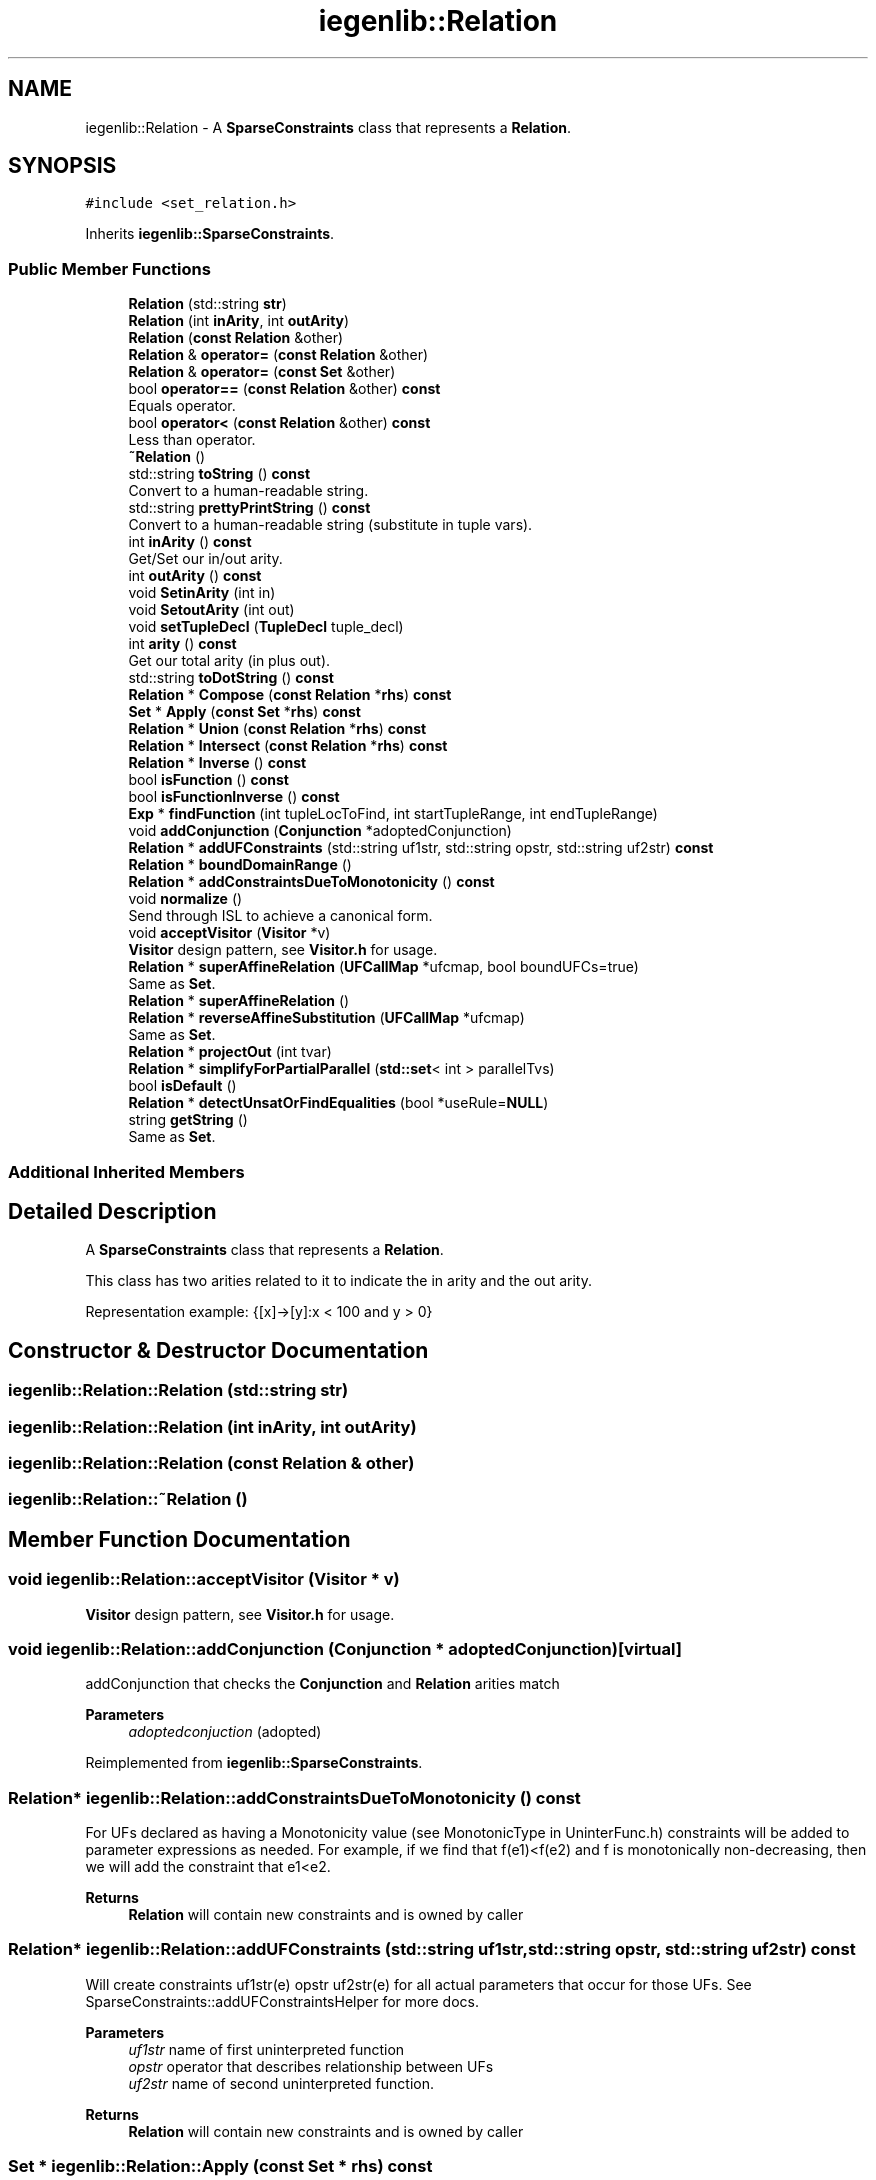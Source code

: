.TH "iegenlib::Relation" 3 "Sun Jul 12 2020" "My Project" \" -*- nroff -*-
.ad l
.nh
.SH NAME
iegenlib::Relation \- A \fBSparseConstraints\fP class that represents a \fBRelation\fP\&.  

.SH SYNOPSIS
.br
.PP
.PP
\fC#include <set_relation\&.h>\fP
.PP
Inherits \fBiegenlib::SparseConstraints\fP\&.
.SS "Public Member Functions"

.in +1c
.ti -1c
.RI "\fBRelation\fP (std::string \fBstr\fP)"
.br
.ti -1c
.RI "\fBRelation\fP (int \fBinArity\fP, int \fBoutArity\fP)"
.br
.ti -1c
.RI "\fBRelation\fP (\fBconst\fP \fBRelation\fP &other)"
.br
.ti -1c
.RI "\fBRelation\fP & \fBoperator=\fP (\fBconst\fP \fBRelation\fP &other)"
.br
.ti -1c
.RI "\fBRelation\fP & \fBoperator=\fP (\fBconst\fP \fBSet\fP &other)"
.br
.ti -1c
.RI "bool \fBoperator==\fP (\fBconst\fP \fBRelation\fP &other) \fBconst\fP"
.br
.RI "Equals operator\&. "
.ti -1c
.RI "bool \fBoperator<\fP (\fBconst\fP \fBRelation\fP &other) \fBconst\fP"
.br
.RI "Less than operator\&. "
.ti -1c
.RI "\fB~Relation\fP ()"
.br
.ti -1c
.RI "std::string \fBtoString\fP () \fBconst\fP"
.br
.RI "Convert to a human-readable string\&. "
.ti -1c
.RI "std::string \fBprettyPrintString\fP () \fBconst\fP"
.br
.RI "Convert to a human-readable string (substitute in tuple vars)\&. "
.ti -1c
.RI "int \fBinArity\fP () \fBconst\fP"
.br
.RI "Get/Set our in/out arity\&. "
.ti -1c
.RI "int \fBoutArity\fP () \fBconst\fP"
.br
.ti -1c
.RI "void \fBSetinArity\fP (int in)"
.br
.ti -1c
.RI "void \fBSetoutArity\fP (int out)"
.br
.ti -1c
.RI "void \fBsetTupleDecl\fP (\fBTupleDecl\fP tuple_decl)"
.br
.ti -1c
.RI "int \fBarity\fP () \fBconst\fP"
.br
.RI "Get our total arity (in plus out)\&. "
.ti -1c
.RI "std::string \fBtoDotString\fP () \fBconst\fP"
.br
.ti -1c
.RI "\fBRelation\fP * \fBCompose\fP (\fBconst\fP \fBRelation\fP *\fBrhs\fP) \fBconst\fP"
.br
.ti -1c
.RI "\fBSet\fP * \fBApply\fP (\fBconst\fP \fBSet\fP *\fBrhs\fP) \fBconst\fP"
.br
.ti -1c
.RI "\fBRelation\fP * \fBUnion\fP (\fBconst\fP \fBRelation\fP *\fBrhs\fP) \fBconst\fP"
.br
.ti -1c
.RI "\fBRelation\fP * \fBIntersect\fP (\fBconst\fP \fBRelation\fP *\fBrhs\fP) \fBconst\fP"
.br
.ti -1c
.RI "\fBRelation\fP * \fBInverse\fP () \fBconst\fP"
.br
.ti -1c
.RI "bool \fBisFunction\fP () \fBconst\fP"
.br
.ti -1c
.RI "bool \fBisFunctionInverse\fP () \fBconst\fP"
.br
.ti -1c
.RI "\fBExp\fP * \fBfindFunction\fP (int tupleLocToFind, int startTupleRange, int endTupleRange)"
.br
.ti -1c
.RI "void \fBaddConjunction\fP (\fBConjunction\fP *adoptedConjunction)"
.br
.ti -1c
.RI "\fBRelation\fP * \fBaddUFConstraints\fP (std::string uf1str, std::string opstr, std::string uf2str) \fBconst\fP"
.br
.ti -1c
.RI "\fBRelation\fP * \fBboundDomainRange\fP ()"
.br
.ti -1c
.RI "\fBRelation\fP * \fBaddConstraintsDueToMonotonicity\fP () \fBconst\fP"
.br
.ti -1c
.RI "void \fBnormalize\fP ()"
.br
.RI "Send through ISL to achieve a canonical form\&. "
.ti -1c
.RI "void \fBacceptVisitor\fP (\fBVisitor\fP *v)"
.br
.RI "\fBVisitor\fP design pattern, see \fBVisitor\&.h\fP for usage\&. "
.ti -1c
.RI "\fBRelation\fP * \fBsuperAffineRelation\fP (\fBUFCallMap\fP *ufcmap, bool boundUFCs=true)"
.br
.RI "Same as \fBSet\fP\&. "
.ti -1c
.RI "\fBRelation\fP * \fBsuperAffineRelation\fP ()"
.br
.ti -1c
.RI "\fBRelation\fP * \fBreverseAffineSubstitution\fP (\fBUFCallMap\fP *ufcmap)"
.br
.RI "Same as \fBSet\fP\&. "
.ti -1c
.RI "\fBRelation\fP * \fBprojectOut\fP (int tvar)"
.br
.ti -1c
.RI "\fBRelation\fP * \fBsimplifyForPartialParallel\fP (\fBstd::set\fP< int > parallelTvs)"
.br
.ti -1c
.RI "bool \fBisDefault\fP ()"
.br
.ti -1c
.RI "\fBRelation\fP * \fBdetectUnsatOrFindEqualities\fP (bool *useRule=\fBNULL\fP)"
.br
.ti -1c
.RI "string \fBgetString\fP ()"
.br
.RI "Same as \fBSet\fP\&. "
.in -1c
.SS "Additional Inherited Members"
.SH "Detailed Description"
.PP 
A \fBSparseConstraints\fP class that represents a \fBRelation\fP\&. 

This class has two arities related to it to indicate the in arity and the out arity\&.
.PP
Representation example: {[x]->[y]:x < 100 and y > 0} 
.SH "Constructor & Destructor Documentation"
.PP 
.SS "iegenlib::Relation::Relation (std::string str)"

.SS "iegenlib::Relation::Relation (int inArity, int outArity)"

.SS "iegenlib::Relation::Relation (\fBconst\fP \fBRelation\fP & other)"

.SS "iegenlib::Relation::~Relation ()"

.SH "Member Function Documentation"
.PP 
.SS "void iegenlib::Relation::acceptVisitor (\fBVisitor\fP * v)"

.PP
\fBVisitor\fP design pattern, see \fBVisitor\&.h\fP for usage\&. 
.SS "void iegenlib::Relation::addConjunction (\fBConjunction\fP * adoptedConjunction)\fC [virtual]\fP"
addConjunction that checks the \fBConjunction\fP and \fBRelation\fP arities match 
.PP
\fBParameters\fP
.RS 4
\fIadoptedconjuction\fP (adopted) 
.RE
.PP

.PP
Reimplemented from \fBiegenlib::SparseConstraints\fP\&.
.SS "\fBRelation\fP* iegenlib::Relation::addConstraintsDueToMonotonicity () const"
For UFs declared as having a Monotonicity value (see MonotonicType in UninterFunc\&.h) constraints will be added to parameter expressions as needed\&. For example, if we find that f(e1)<f(e2) and f is monotonically non-decreasing, then we will add the constraint that e1<e2\&.
.PP
\fBReturns\fP
.RS 4
\fBRelation\fP will contain new constraints and is owned by caller 
.RE
.PP

.SS "\fBRelation\fP* iegenlib::Relation::addUFConstraints (std::string uf1str, std::string opstr, std::string uf2str) const"
Will create constraints uf1str(e) opstr uf2str(e) for all actual parameters that occur for those UFs\&. See SparseConstraints::addUFConstraintsHelper for more docs\&.
.PP
\fBParameters\fP
.RS 4
\fIuf1str\fP name of first uninterpreted function 
.br
\fIopstr\fP operator that describes relationship between UFs 
.br
\fIuf2str\fP name of second uninterpreted function\&.
.RE
.PP
\fBReturns\fP
.RS 4
\fBRelation\fP will contain new constraints and is owned by caller 
.RE
.PP

.SS "\fBSet\fP * iegenlib::Relation::Apply (\fBconst\fP \fBSet\fP * rhs) const"
Apply this relation to the given set\&. Returns a new \fBSet\fP, which the caller is responsible for deallocating\&. 
.SS "int iegenlib::Relation::arity () const\fC [inline]\fP, \fC [virtual]\fP"

.PP
Get our total arity (in plus out)\&. 
.PP
Reimplemented from \fBiegenlib::SparseConstraints\fP\&.
.SS "\fBRelation\fP * iegenlib::Relation::boundDomainRange ()"
Adds constraints due to domain and range of all UFCalls in the \fBRelation\fP\&. Function returns the new \fBRelation\fP with added constraints, leaving caller unchanged\&. User owns the returned \fBRelation\fP object\&. 
.SS "\fBRelation\fP * iegenlib::Relation::Compose (\fBconst\fP \fBRelation\fP * rhs) const"
Compose this relation with the given other one (i\&.e\&., this Compose rhs)\&. Returns a new \fBRelation\fP, which the caller is responsible for deallocating\&. 
.PP
\fBParameters\fP
.RS 4
\fIrhs\fP (not adopted)
.RE
.PP
Compose this relation with the given other one (i\&.e\&., this Compose rhs)\&. Returns a new \fBRelation\fP, which the caller is responsible for deallocating\&. 
.SS "\fBRelation\fP * iegenlib::Relation::detectUnsatOrFindEqualities (bool * useRule = \fC\fBNULL\fP\fP)"

.SS "\fBExp\fP * iegenlib::Relation::findFunction (int tupleLocToFind, int startTupleRange, int endTupleRange)"
Return the expression that describes the value of the tupleLoc specified as a function of the tuple locations in the start through the stop locations\&. 
.SS "string iegenlib::Relation::getString ()"

.PP
Same as \fBSet\fP\&. 
.SS "int iegenlib::Relation::inArity () const\fC [inline]\fP"

.PP
Get/Set our in/out arity\&. 
.SS "\fBRelation\fP * iegenlib::Relation::Intersect (\fBconst\fP \fBRelation\fP * rhs) const"
Intersect this relation with the given other one (i\&.e\&., the Intersect rhs)\&. Returns a new \fBRelation\fP, which the caller is responsible for deallocating\&. 
.PP
\fBParameters\fP
.RS 4
\fIrhs\fP (not adopted)
.RE
.PP
Intersect this relation with the given other one (i\&.e\&., this Intersect rhs)\&. Returns a new \fBRelation\fP, which the caller is responsible for deallocating\&. 
.PP
\fBParameters\fP
.RS 4
\fIrhs\fP (not adopted) 
.RE
.PP

.SS "\fBRelation\fP * iegenlib::Relation::Inverse () const"
Create the inverse of this relation\&. Returns a new \fBRelation\fP, which the caller is responsible for deallocating\&.
.PP
Inverse this relation\&. Returns a new \fBRelation\fP, which the caller is responsible for deallocating\&. 
.SS "bool iegenlib::Relation::isDefault ()\fC [inline]\fP"

.SS "bool iegenlib::Relation::isFunction () const"
Determine whether all of the outputs can be determined as functions of the inputs and/or vice versa\&.
.PP
Determine whether all of the outputs can be determined as functions of the inputs\&. Need to check for each conjunction\&. 
.SS "bool iegenlib::Relation::isFunctionInverse () const"
Determine whether all of the inputs can be determined as functions of the outputs\&. Need to check for each conjunction\&. 
.SS "void iegenlib::Relation::normalize ()"

.PP
Send through ISL to achieve a canonical form\&. 
.SS "bool iegenlib::Relation::operator< (\fBconst\fP \fBRelation\fP & other) const"

.PP
Less than operator\&. Less than operator\&. Compare two \fBRelation\fP in the following order:
.IP "1." 4
by in arity: mInArity
.IP "2." 4
by out arity: mOutArity
.PP
.IP "2." 4
by Conjunctions: using SparseConstraints::operator<(Exp) 
.PP
\fBParameters\fP
.RS 4
\fIother,object\fP to be compared 
.RE
.PP

.PP

.SS "\fBRelation\fP & iegenlib::Relation::operator= (\fBconst\fP \fBRelation\fP & other)"

.SS "\fBRelation\fP & iegenlib::Relation::operator= (\fBconst\fP \fBSet\fP & other)"

.SS "bool iegenlib::Relation::operator== (\fBconst\fP \fBRelation\fP & other) const"

.PP
Equals operator\&. Equals operator\&. if self < other return false if other < self return false return true
.PP
\fBParameters\fP
.RS 4
\fIother,object\fP to be compared 
.RE
.PP

.SS "int iegenlib::Relation::outArity () const\fC [inline]\fP"

.SS "std::string iegenlib::Relation::prettyPrintString () const\fC [virtual]\fP"

.PP
Convert to a human-readable string (substitute in tuple vars)\&. 
.PP
Reimplemented from \fBiegenlib::SparseConstraints\fP\&.
.SS "\fBRelation\fP * iegenlib::Relation::projectOut (int tvar)"
Projects out tuple var No\&. tvar, if it is not an argument to a UFCall\&. If tvar is an argument to some UFCall, then returns NULL\&.
.PP
Projects out tuple varrable No\&. tvar if tvar is not argument to any UFCall tvar is calculated based on total ariety (in+out) starting from 0\&. Consequently, to project out jp from R: tvar = 5 R = {[i,j,k] -> [ip,jp,kp] : \&.\&.\&.}
.PP
NOTE: if tvar is argument some UFCall, then we cannot project it out and functions returns NULL\&. Ex: if \fBcol(k)\fP in constraints exists we cannot project out 'k' 
.SS "\fBRelation\fP * iegenlib::Relation::reverseAffineSubstitution (\fBUFCallMap\fP * ufcmap)"

.PP
Same as \fBSet\fP\&. Creates a sub non-affine set from an affine \fBRelation\fP\&. By replacing symbolic constants that are representative of UFCalls with their respective UFCalls\&. The function does not own the ufcmap\&. Caller must cleanup returned \fBRelation\fP\&. 
.SS "void iegenlib::Relation::SetinArity (int in)\fC [inline]\fP"

.SS "void iegenlib::Relation::SetoutArity (int out)\fC [inline]\fP"

.SS "void iegenlib::Relation::setTupleDecl (\fBTupleDecl\fP tuple_decl)\fC [virtual]\fP"
For all conjunctions, sets them to the given tuple declaration\&. If there are some constants that don't agree then throws exception\&. If replacing a constant with a variable ignores the substitution in that conjunction\&. Also modifies arity to match\&. FIXME: MMS 10/21/15, why do we need this?
.PP
For all conjunctions, sets them to the given tuple declaration\&. If there are some constants that don't agree then throws exception\&. If replacing a constant with a variable ignores the substitution in that conjunction\&. Also modifies arity to match\&. 
.PP
Reimplemented from \fBiegenlib::SparseConstraints\fP\&.
.SS "\fBRelation\fP * iegenlib::Relation::simplifyForPartialParallel (\fBstd::set\fP< int > parallelTvs)"
This function simplifies constraints sets of non-affine sets that are targeted for level set parallelism\&. These sets are representative of data access dependency relations\&. For level set parallelism, we need to create an optimized inspector code that checks data dependency based these constraints in run time\&. This function is implementation of Simplification Algorithm that simplifies dependency relations, so we can generate optimized inspector code from constraint sets\&.
.PP
Same as \fBSet\fP\&. 
.SS "\fBRelation\fP * iegenlib::Relation::superAffineRelation ()"

.SS "\fBRelation\fP * iegenlib::Relation::superAffineRelation (\fBUFCallMap\fP * ufcmap, bool boundUFCs = \fCtrue\fP)"

.PP
Same as \fBSet\fP\&. Creates a super affine \fBRelation\fP from a non-affine \fBRelation\fP\&. To do this: (1) OPTIONAL: We add constraints due to all UFCalls' domain and range (2) We replace all UFCalls with symbolic constants in the ufc map\&. ufcmap: is going to pupulated with UFCs and their eq\&. symbolic constants it can be later used to replace back the UFCs with reverseAffineSubstitution boundUFCs: for most purposes we probably want to bound domain and range 
.br
 of UFCalls in a set before turning it into a super affine set\&. However, sometimes it might be desiarable not to do that, e\&.g in rule instantiation The function does not own the ufcmap\&. 
.SS "std::string iegenlib::Relation::toDotString () const\fC [virtual]\fP"
Create a string for use with the GraphViz tool dot so we can visualize the \fBRelation\fP data structure\&. 
.PP
Reimplemented from \fBiegenlib::SparseConstraints\fP\&.
.SS "std::string iegenlib::Relation::toString () const\fC [virtual]\fP"

.PP
Convert to a human-readable string\&. 
.PP
Reimplemented from \fBiegenlib::SparseConstraints\fP\&.
.SS "\fBRelation\fP * iegenlib::Relation::Union (\fBconst\fP \fBRelation\fP * rhs) const"
Union this relation with the given other one (i\&.e\&., the Union rhs)\&. Returns a new \fBRelation\fP, which the caller is responsible for deallocating\&. 
.PP
\fBParameters\fP
.RS 4
\fIrhs\fP (not adopted)
.RE
.PP
Union this relation with the given other one (i\&.e\&., this Union rhs)\&. Returns a new \fBRelation\fP, which the caller is responsible for deallocating\&. 
.PP
\fBParameters\fP
.RS 4
\fIrhs\fP (not adopted) 
.RE
.PP


.SH "Author"
.PP 
Generated automatically by Doxygen for My Project from the source code\&.
